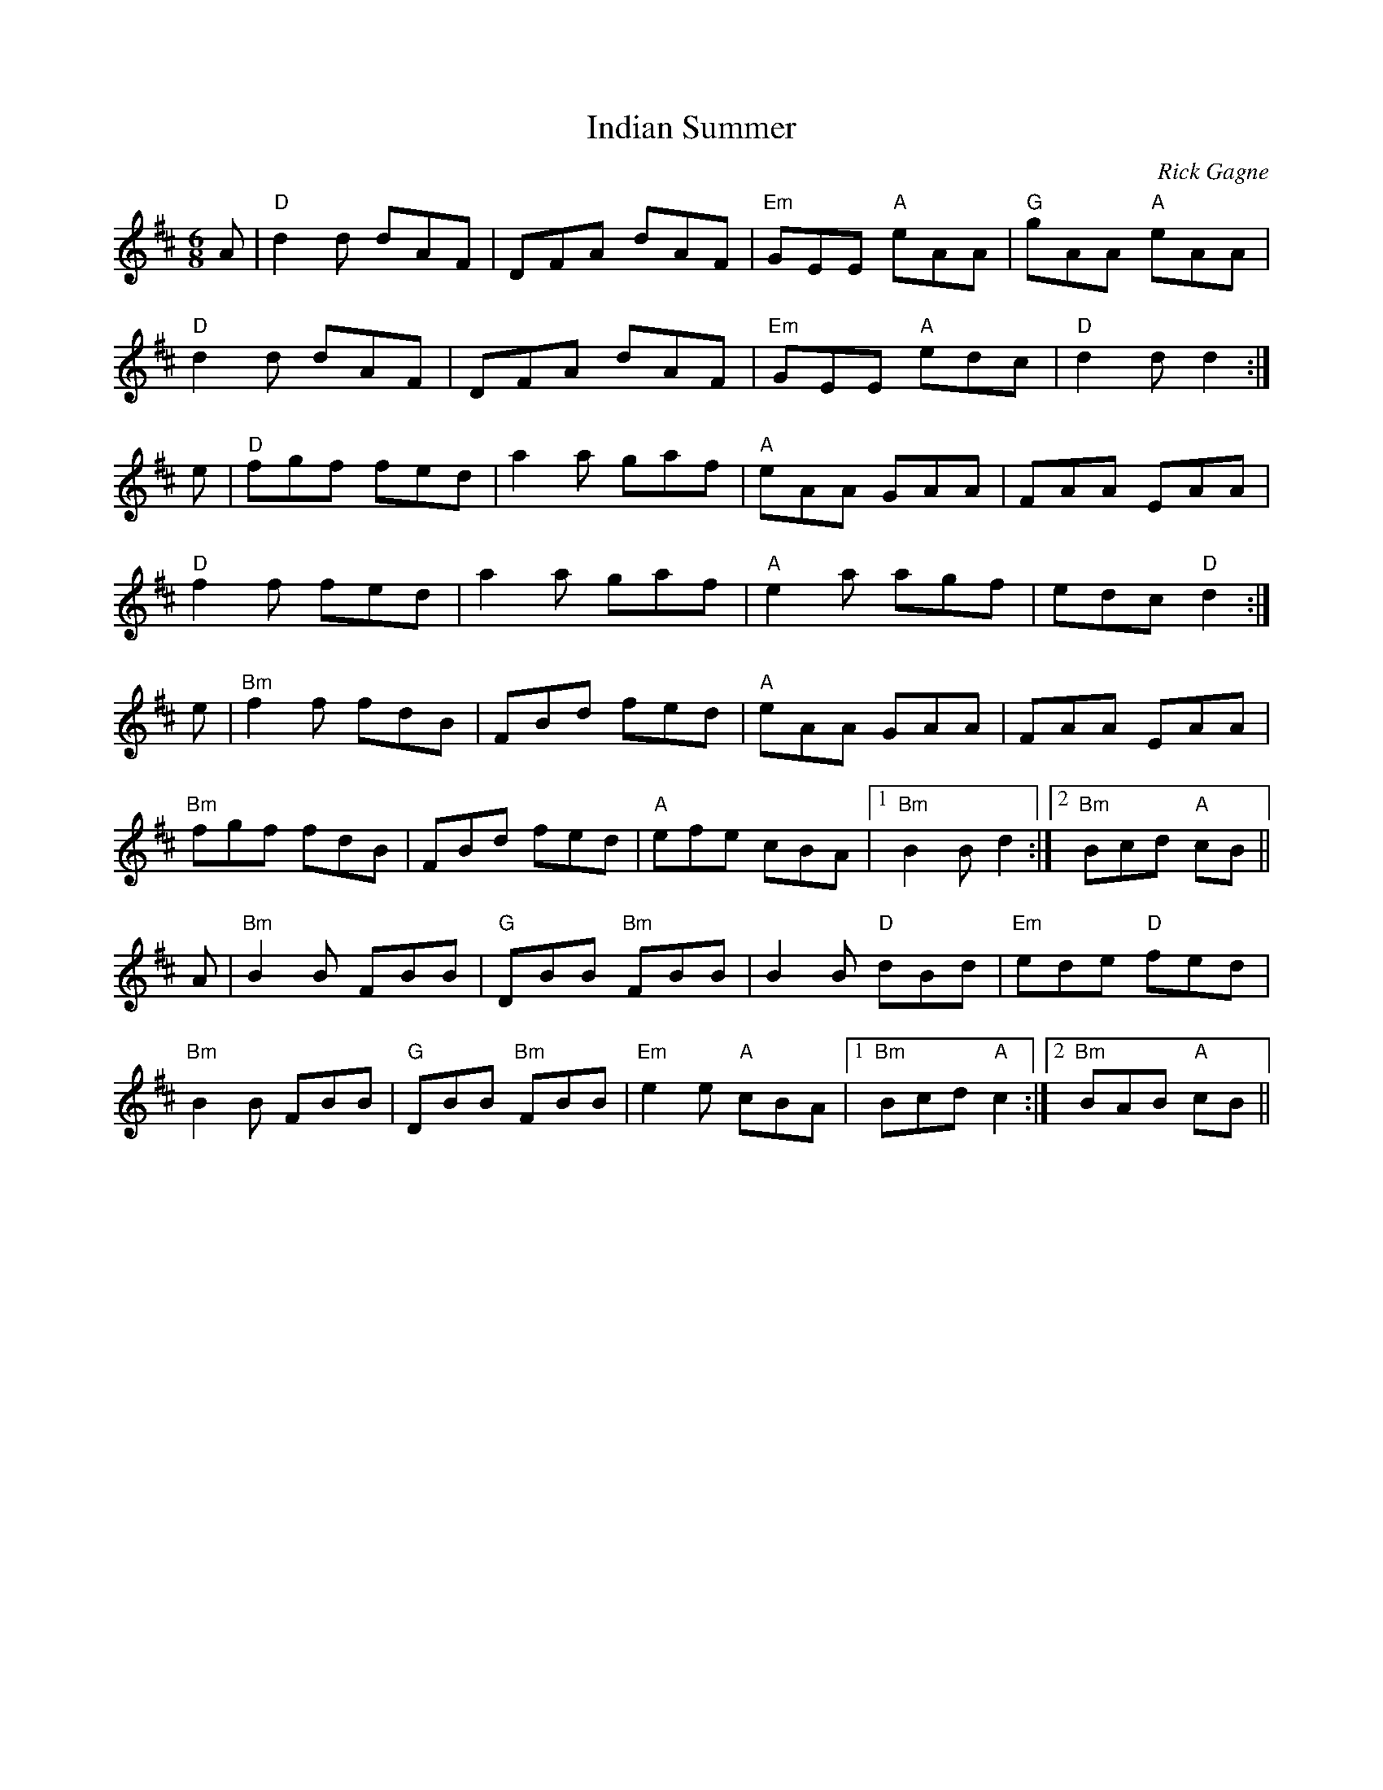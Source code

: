 X:1
T: Indian Summer
R: jig
C: Rick Gagne
N: 1987 on whistle
N: key drifts from D at start to Bm near end
D: Shatter the Calm, with Dan Beimborn and Zan McLeod
M: 6/8
K: D
A | "D"d2d dAF | DFA dAF | "Em"GEE "A"eAA | "G"gAA "A"eAA |
"D"d2d dAF | DFA dAF | "Em"GEE "A"edc | "D"d2d d2 :|
e | "D"fgf fed | a2a gaf | "A"eAA GAA |FAA EAA |
"D"f2f fed | a2a gaf | "A"e2a agf | edc "D"d2 :|
e | "Bm"f2f fdB | FBd fed | "A"eAA GAA | FAA EAA |
"Bm"fgf fdB | FBd fed | "A"efe cBA |1 "Bm"B2B d2 :|2 "Bm"Bcd "A"cB ||
A | "Bm"B2B FBB | "G"DBB "Bm"FBB | B2B "D"dBd | "Em"ede "D"fed |
"Bm"B2B FBB | "G"DBB "Bm"FBB | "Em"e2e "A"cBA |1 "Bm"Bcd "A"c2 :|\
[2 "Bm"BAB "A"cB ||
